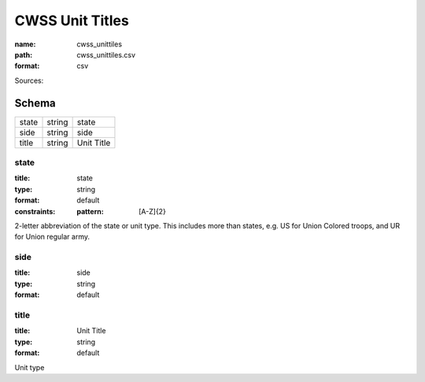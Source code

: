 ################
CWSS Unit Titles
################

:name: cwss_unittiles
:path: cwss_unittiles.csv
:format: csv



Sources: 


Schema
======



=====  ======  ==========
state  string  state
side   string  side
title  string  Unit Title
=====  ======  ==========

state
-----

:title: state
:type: string
:format: default
:constraints:
    :pattern: [A-Z]{2}
    

2-letter abbreviation of the state or unit type. This includes more than states, e.g. US for Union Colored troops, and UR for Union regular army.


       
side
----

:title: side
:type: string
:format: default





       
title
-----

:title: Unit Title
:type: string
:format: default


Unit type


       

